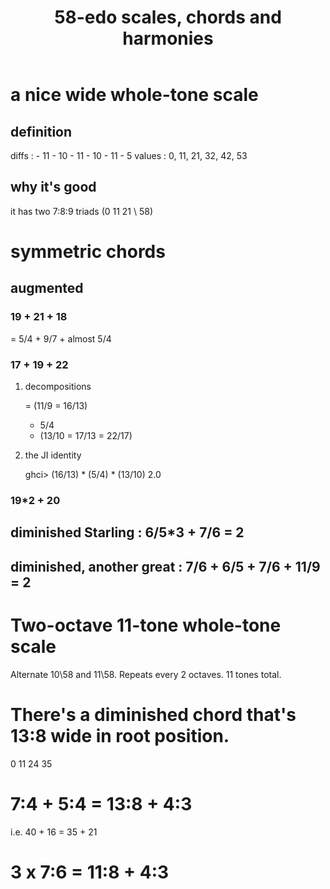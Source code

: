 :PROPERTIES:
:ID:       ee622f95-a99f-4a4b-bb5d-18d48c16b15b
:END:
#+title: 58-edo scales, chords and harmonies
* a nice wide whole-tone scale
** definition
   diffs  : - 11 - 10 - 11 - 10 - 11 - 5
   values : 0,  11,  21,  32,  42,  53
** why it's good
   it has two 7:8:9 triads (0 11 21 \ 58)
* symmetric chords
** augmented
*** 19 + 21 + 18
    = 5/4 + 9/7 + almost 5/4
*** 17 + 19 + 22
**** decompositions
     = (11/9 = 16/13)
     + 5/4
     + (13/10 = 17/13 = 22/17)
**** the JI identity
     ghci> (16/13) * (5/4) * (13/10)
     2.0
*** 19*2 + 20
** diminished Starling : 6/5*3 + 7/6 = 2
** diminished, another great : 7/6 + 6/5 + 7/6 + 11/9 = 2
* Two-octave 11-tone whole-tone scale
  Alternate 10\58 and 11\58.
  Repeats every 2 octaves.
  11 tones total.
* There's a diminished chord that's 13:8 wide in root position.
  0 11 24 35
* 7:4 + 5:4 = 13:8 + 4:3
  i.e.
  40  + 16  = 35   + 21
* 3 x 7:6 = 11:8 + 4:3
